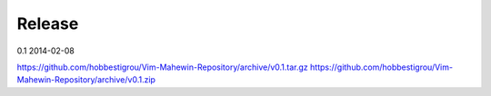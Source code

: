 Release
=======

0.1 2014-02-08

https://github.com/hobbestigrou/Vim-Mahewin-Repository/archive/v0.1.tar.gz
https://github.com/hobbestigrou/Vim-Mahewin-Repository/archive/v0.1.zip
